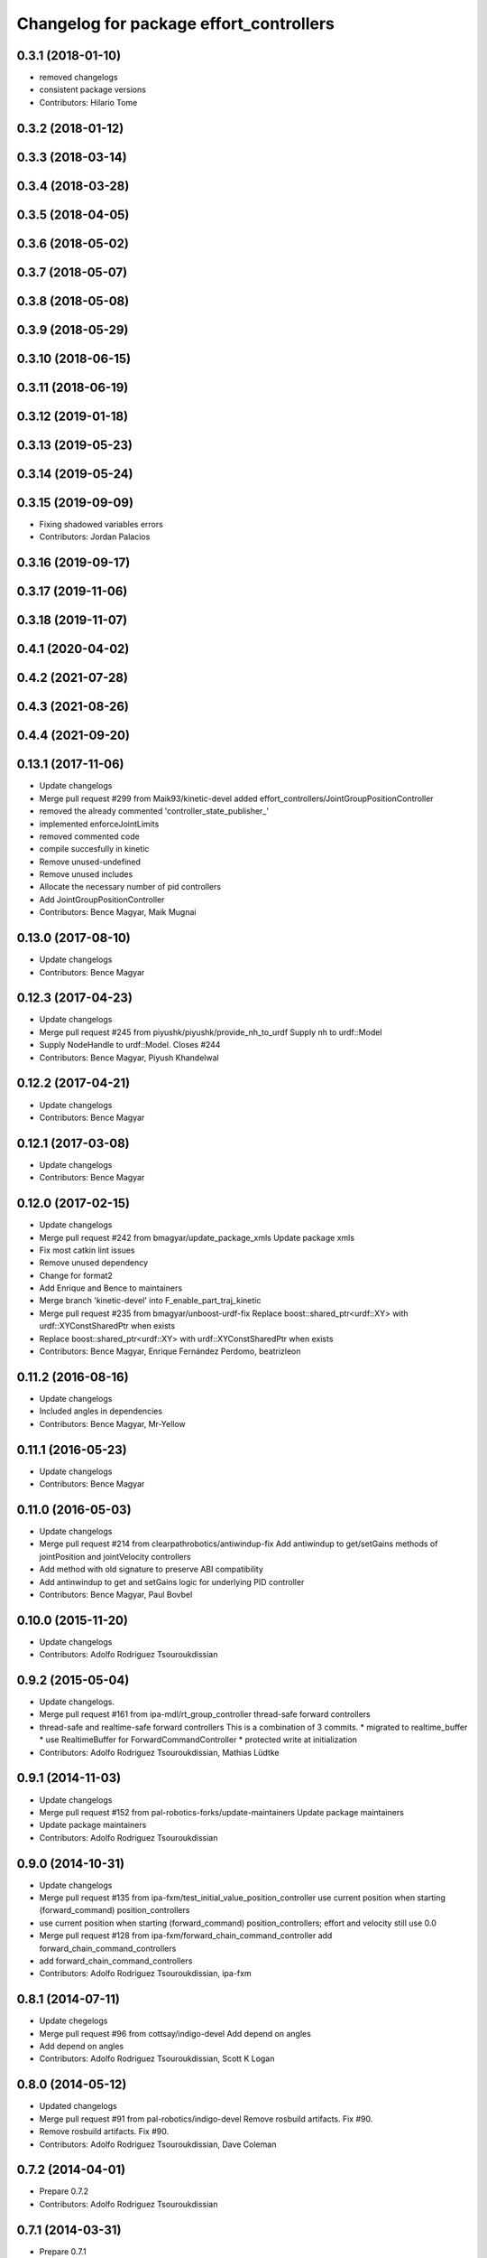 ^^^^^^^^^^^^^^^^^^^^^^^^^^^^^^^^^^^^^^^^
Changelog for package effort_controllers
^^^^^^^^^^^^^^^^^^^^^^^^^^^^^^^^^^^^^^^^

0.3.1 (2018-01-10)
------------------
* removed changelogs
* consistent package versions
* Contributors: Hilario Tome

0.3.2 (2018-01-12)
------------------

0.3.3 (2018-03-14)
------------------

0.3.4 (2018-03-28)
------------------

0.3.5 (2018-04-05)
------------------

0.3.6 (2018-05-02)
------------------

0.3.7 (2018-05-07)
------------------

0.3.8 (2018-05-08)
------------------

0.3.9 (2018-05-29)
------------------

0.3.10 (2018-06-15)
-------------------

0.3.11 (2018-06-19)
-------------------

0.3.12 (2019-01-18)
-------------------

0.3.13 (2019-05-23)
-------------------

0.3.14 (2019-05-24)
-------------------

0.3.15 (2019-09-09)
-------------------
* Fixing shadowed variables errors
* Contributors: Jordan Palacios

0.3.16 (2019-09-17)
-------------------

0.3.17 (2019-11-06)
-------------------

0.3.18 (2019-11-07)
-------------------

0.4.1 (2020-04-02)
------------------

0.4.2 (2021-07-28)
------------------

0.4.3 (2021-08-26)
------------------

0.4.4 (2021-09-20)
------------------

0.13.1 (2017-11-06)
-------------------
* Update changelogs
* Merge pull request #299 from Maik93/kinetic-devel
  added effort_controllers/JointGroupPositionController
* removed the already commented 'controller_state_publisher\_'
* implemented enforceJointLimits
* removed commented code
* compile succesfully in kinetic
* Remove unused-undefined
* Remove unused includes
* Allocate the necessary number of pid controllers
* Add JointGroupPositionController
* Contributors: Bence Magyar, Maik Mugnai

0.13.0 (2017-08-10)
-------------------
* Update changelogs
* Contributors: Bence Magyar

0.12.3 (2017-04-23)
-------------------
* Update changelogs
* Merge pull request #245 from piyushk/piyushk/provide_nh_to_urdf
  Supply nh to urdf::Model
* Supply NodeHandle to urdf::Model. Closes #244
* Contributors: Bence Magyar, Piyush Khandelwal

0.12.2 (2017-04-21)
-------------------
* Update changelogs
* Contributors: Bence Magyar

0.12.1 (2017-03-08)
-------------------
* Update changelogs
* Contributors: Bence Magyar

0.12.0 (2017-02-15)
-------------------
* Update changelogs
* Merge pull request #242 from bmagyar/update_package_xmls
  Update package xmls
* Fix most catkin lint issues
* Remove unused dependency
* Change for format2
* Add Enrique and Bence to maintainers
* Merge branch 'kinetic-devel' into F_enable_part_traj_kinetic
* Merge pull request #235 from bmagyar/unboost-urdf-fix
  Replace boost::shared_ptr<urdf::XY> with urdf::XYConstSharedPtr when exists
* Replace boost::shared_ptr<urdf::XY> with urdf::XYConstSharedPtr when exists
* Contributors: Bence Magyar, Enrique Fernández Perdomo, beatrizleon

0.11.2 (2016-08-16)
-------------------
* Update changelogs
* Included angles in dependencies
* Contributors: Bence Magyar, Mr-Yellow

0.11.1 (2016-05-23)
-------------------
* Update changelogs
* Contributors: Bence Magyar

0.11.0 (2016-05-03)
-------------------
* Update changelogs
* Merge pull request #214 from clearpathrobotics/antiwindup-fix
  Add antiwindup to get/setGains methods of jointPosition and jointVelocity controllers
* Add method with old signature to preserve ABI compatibility
* Add antinwindup to get and setGains logic for underlying PID controller
* Contributors: Bence Magyar, Paul Bovbel

0.10.0 (2015-11-20)
-------------------
* Update changelogs
* Contributors: Adolfo Rodriguez Tsouroukdissian

0.9.2 (2015-05-04)
------------------
* Update changelogs.
* Merge pull request #161 from ipa-mdl/rt_group_controller
  thread-safe forward controllers
* thread-safe and realtime-safe  forward controllers
  This is a combination of 3 commits.
  * migrated to realtime_buffer
  * use RealtimeBuffer for ForwardCommandController
  * protected write at initialization
* Contributors: Adolfo Rodriguez Tsouroukdissian, Mathias Lüdtke

0.9.1 (2014-11-03)
------------------
* Update changelogs
* Merge pull request #152 from pal-robotics-forks/update-maintainers
  Update package maintainers
* Update package maintainers
* Contributors: Adolfo Rodriguez Tsouroukdissian

0.9.0 (2014-10-31)
------------------
* Update changelogs
* Merge pull request #135 from ipa-fxm/test_initial_value_position_controller
  use current position when starting (forward_command) position_controllers
* use current position when starting (forward_command) position_controllers; effort and velocity still use 0.0
* Merge pull request #128 from ipa-fxm/forward_chain_command_controller
  add forward_chain_command_controllers
* add forward_chain_command_controllers
* Contributors: Adolfo Rodriguez Tsouroukdissian, ipa-fxm

0.8.1 (2014-07-11)
------------------
* Update chegelogs
* Merge pull request #96 from cottsay/indigo-devel
  Add depend on angles
* Add depend on angles
* Contributors: Adolfo Rodriguez Tsouroukdissian, Scott K Logan

0.8.0 (2014-05-12)
------------------
* Updated changelogs
* Merge pull request #91 from pal-robotics/indigo-devel
  Remove rosbuild artifacts. Fix #90.
* Remove rosbuild artifacts. Fix #90.
* Contributors: Adolfo Rodriguez Tsouroukdissian, Dave Coleman

0.7.2 (2014-04-01)
------------------
* Prepare 0.7.2
* Contributors: Adolfo Rodriguez Tsouroukdissian

0.7.1 (2014-03-31)
------------------
* Prepare 0.7.1
* 0.7.0
* Prepare changelogs for 0.7.
* Contributors: Adolfo Rodriguez Tsouroukdissian

0.6.0 (2014-02-05)
------------------
* Updated changelogs
* Merge branch 'hydro-devel' into joint_trajectory_tweaks
* Merge pull request #54 from davetcoleman/effort_position_controller_fix
  Added new has_velocity flag that indiciates if a target velocity has been set
* Merge branch 'hydro-devel' into development
* Added new has_velocity flag that indiciates if a target velocity has been set
* Merge branch 'hydro-devel' of https://github.com/willowgarage/ros_controllers into hydro-devel
* Contributors: Adolfo Rodriguez Tsouroukdissian, Dave Coleman

0.5.4 (2013-09-30)
------------------
* Updated changelogs
* Contributors: Dave Coleman

0.5.3 (2013-09-04)
------------------
* Update changelogs for 0.5.3.
* Merge branch 'hydro-devel' of https://github.com/willowgarage/ros_controllers into joint_trajectory_controller_hydro
* Merge pull request #37 from ros-controls/hydro_manifest_removed
  manifest.xml hidden in all packages
* Removed manifest.xml from all packages to prevent rosdep heirarchy issues in Groovy and Hydro
* Added ignored manifest.xml files, added rule to .gitignore
* Contributors: Adolfo Rodriguez Tsouroukdissian, Dave Coleman

0.5.2 (2013-08-06)
------------------
* Updated changelogs
* Merge pull request #35 from ros-controls/effort_controller_fixes
  Effort Controller Fixes
* Minor comment fix
* Critical bug: velocity controller init() does not get hardware_interface handle for joint
* Fixes for joint_position_controller
* Consolidated position and velocity command into one realtime buffer
* Tweaked header guard
* Added ability to set target velocity, CMake cleanup
* Merge pull request #33 from ros-controls/effort_position_controller_fix
  Effort position controller fix
* Removed debug output from realtime context
* Removed blocking msgs from realtime loop
* Added joint limit enforcement for controller set point command
* Contributors: Dave Coleman

0.5.1 (2013-07-19)
------------------
* Merge pull request #32 from ros-controls/hydro-to-master-merge
  Merge hydro-devel to master
* Contributors: Dave Coleman

0.5.0 (2013-07-16)
------------------
* Merge pull request #31 from davetcoleman/hydro-master-merge
  Merged master branch into hydro-devel
* Merged master branch into hydro-devel
* Merged
* Merge pull request #30 from davetcoleman/master
  Removed controller_msgs, changed to control_msgs
* Merge pull request #29 from davetcoleman/hydro-devel
  Reviewed by @jbohren
  Fixed PID destructor bug, cleaned up code
* Removed controller_msgs
* Fixed PID destructor bug, cleaned up code
* Add meta tags to packages not specifying them.
  - Website, bugtracker, repository.
* Restore "Fixed PLUGINLIB_DECLARE_CLASS depreacated errors""
  This reverts commit 0862ad93696b0d736b565cd65ea36690dde0eaa7.
* Merge pull request #26 from jhu-lcsr-forks/hydro-devel
  Fixing reversed error computation...
* Fixing reversed error computation...
* Merge pull request #25 from jhu-lcsr-forks/hydro-devel
  Adding install targets for plugin xml files
* Adding install targets for plugin xml files
* Merge branch 'fuerte_backport' into sensor_interfaces
* Revert "Fixed PLUGINLIB_DECLARE_CLASS depreacated errors"
  This reverts commit 2314b8b434e35dc9c1c298140118a004e00febd8.
* Merge branch 'hardware_interface_rework' into sensor_interfaces
* Contributors: Adolfo Rodriguez Tsouroukdissian, Dave Coleman, Jonathan Bohren, wmeeusse

0.4.0 (2013-06-26)
------------------
* Version 0.4.0
* Merge pull request #22 from jhu-lcsr-forks/master
  Fixing position effort controller pid command args
* Fixing position effort controller pid command args
* Merge pull request #16 from davetcoleman/master
  Fixed control_toolbox deprecated errors with updatePid()
* Fixed control_toolbox deprecated errors with updatePid()
* Merge pull request #15 from davetcoleman/master
  Fixed PLUGINLIB_DECLARE_CLASS depreacated errors
* Fixed PLUGINLIB_DECLARE_CLASS depreacated errors
* Merge pull request #14 from pal-robotics/hardware_interface_rework
  Hardware interface rework
* Merge branch 'master' into hardware_interface_rework
* Propagate API changes in hardware_interface.
* Merge pull request #13 from jhu-lcsr-forks/master
  Adding cmake install targets
* adding install targets
* Merge pull request #8 from jhu-lcsr-forks/catkin
  Catkin
* adding switches for hybrid buildsystem
* adding back more manifests and makefiles
* merging, re-adding some makefiles and manifests
* Merge pull request #10 from pal-robotics/master
  Minor maintenance fixes.
* Trivial log message fix.
* Fixing library export
* adding these packages which weren't seen by catkinize_stack
* bumping version
* adding package.xml files
* Catkinizing. Building, but could still be cleaned up
* Merge pull request #7 from pal-robotics/master
  Extend joint_effort_controller to other interfaces
* Extend joint_effort_controller to other interfaces
  - Factor-out implementation of simple command-forwarding controller.
  - Provide specializations (typedefs really) for effort, velocity and position
  interfaces.
* Fix documentation typo.
* Merge pull request #6 from pal-robotics/master
  Minor maintenance fixes.
* Add .gitignore files on a per-package basis.
* effort_controllers::joint_velocity_controller was not being built
* Merge pull request #3 from jbohren-forks/master
  Fixing typos in JointVelocityController
* Fixing typos in JointVelocityController
* port to new api with time and duration
* fix xml filename
* register controllers
* fixes
* add position controller
* port another controller
* clean up dependencies
* first simple controller for testing
* Contributors: Adolfo Rodriguez Tsouroukdissian, Austin Hendrix, Dave Coleman, Jonathan Bohren, Wim Meeussen, hiDOF, wmeeusse
